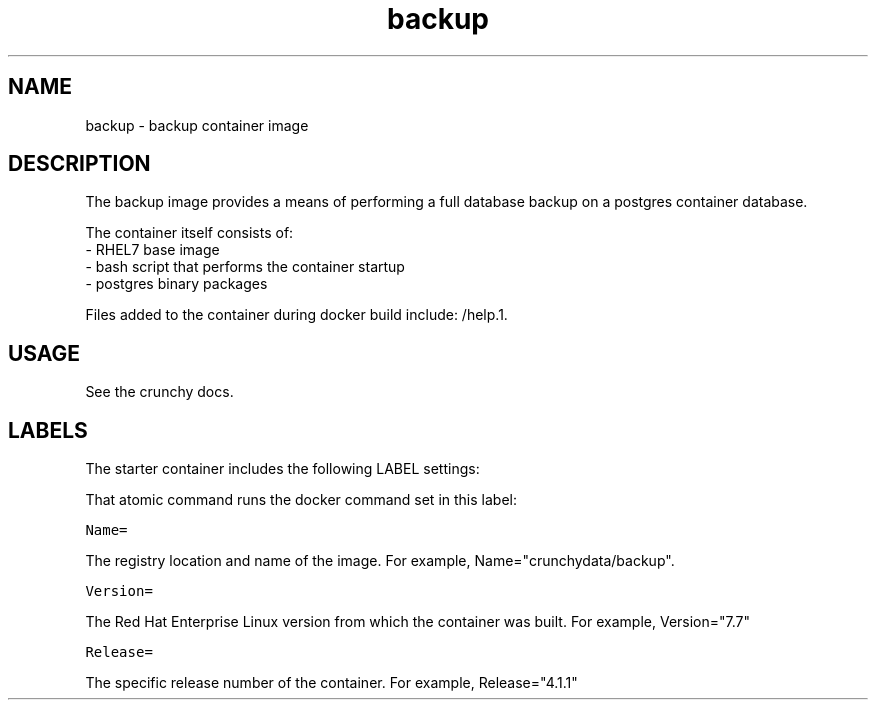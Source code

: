 .TH "backup " "1" " Container Image Pages" "Jeff McCormick" "April 13, 2017"
.nh
.ad l


.SH NAME
.PP
backup \- backup container image


.SH DESCRIPTION
.PP
The backup image provides a means of performing a full database
backup on a postgres container database.

.PP
The container itself consists of:
    \- RHEL7 base image
    \- bash script that performs the container startup
    \- postgres binary packages

.PP
Files added to the container during docker build include: /help.1.


.SH USAGE
.PP
See the crunchy docs.


.SH LABELS
.PP
The starter container includes the following LABEL settings:

.PP
That atomic command runs the docker command set in this label:

.PP
\fB\fCName=\fR

.PP
The registry location and name of the image. For example, Name="crunchydata/backup".

.PP
\fB\fCVersion=\fR

.PP
The Red Hat Enterprise Linux version from which the container was built. For example, Version="7.7"

.PP
\fB\fCRelease=\fR

.PP
The specific release number of the container. For example, Release="4.1.1"
